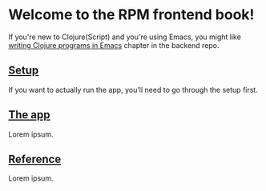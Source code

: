 * Welcome to the RPM frontend book!

If you're new to Clojure(Script) and you're using Emacs, you might like [[https://github.com/jakub-stastny/rpm.backend/blob/master/.env/README.org#writing-clojure-apps-in-emacs][writing Clojure programs in Emacs]] chapter in the backend repo.

** [[./setup][Setup]]

If you want to actually run the app, you'll need to go through the setup first.

** [[./code][The app]]

Lorem ipsum.

** [[./reference][Reference]]

Lorem ipsum.
